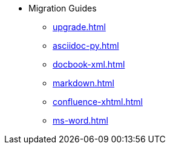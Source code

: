 * Migration Guides
** xref:upgrade.adoc[]
** xref:asciidoc-py.adoc[]
** xref:docbook-xml.adoc[]
** xref:markdown.adoc[]
** xref:confluence-xhtml.adoc[]
** xref:ms-word.adoc[]
